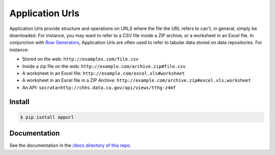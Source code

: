 Application Urls
****************

Application Urls provide structure and operations on URLS where the file the
URL refers to can't, in general, simply be downloaded. For instance, you may
want to refer to a CSV file inside a ZIP archive, or a worksheet in an Excel
file. In conjunction with `Row Generators
<https://github.com/CivicKnowledge/rowgenerators>`_, Application Urls are often
used to refer to tabular data stored on data repositories. For instance:

-  Stored on the web: ``http://examples.com/file.csv``
-  Inside a zip file on the web: ``http://example.com/archive.zip#file.csv``
-  A worksheet in an Excel file: ``http://example.com/excel.xls#worksheet``
-  A worksheet in an Excel file in a ZIP Archive:
   ``http://example.com/archive.zip#excel.xls;worksheet``
-  An API: ``socrata+http://chhs.data.ca.gov/api/views/tthg-z4mf``


Install
=======

.. code-block:: bash

    $ pip isntall appurl

Documentation
=============

See the documentation in the `/docs directory of this repo <http://civicknowledge.org/appurl/>`_.

